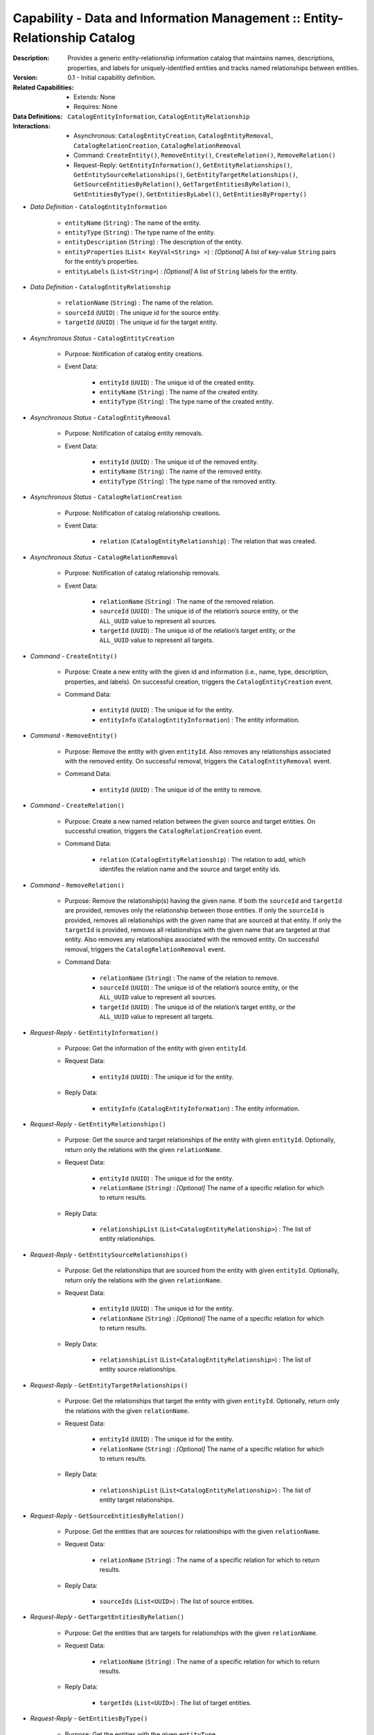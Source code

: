 .. _`intersect:arch:ms:capability:infrastructure:data_info:er_catalog`:

Capability - Data and Information Management :: Entity-Relationship Catalog
---------------------------------------------------------------------------

:Description:
   Provides a generic entity-relationship information catalog 
   that maintains names, descriptions, properties, and labels for 
   uniquely-identified entities and tracks named relationships between entities.

:Version:
   0.1 - Initial capability definition.

:Related Capabilities:
   - Extends: None
   - Requires: None

:Data Definitions:
   ``CatalogEntityInformation``, ``CatalogEntityRelationship``

:Interactions:
   - Asynchronous: ``CatalogEntityCreation``, ``CatalogEntityRemoval``,
     ``CatalogRelationCreation``, ``CatalogRelationRemoval``
   - Command: ``CreateEntity()``, ``RemoveEntity()``, ``CreateRelation()``,
     ``RemoveRelation()``
   - Request-Reply: ``GetEntityInformation()``, ``GetEntityRelationships()``,
     ``GetEntitySourceRelationships()``, ``GetEntityTargetRelationships()``,
     ``GetSourceEntitiesByRelation()``, ``GetTargetEntitiesByRelation()``,
     ``GetEntitiesByType()``, ``GetEntitiesByLabel()``,
     ``GetEntitiesByProperty()``

- *Data Definition* - ``CatalogEntityInformation``

      *  ``entityName`` (``String``) : The name of the entity.

      *  ``entityType`` (``String``) : The type name of the entity.

      *  ``entityDescription`` (``String``) : The description of the
         entity.

      *  ``entityProperties`` (``List< KeyVal<String> >``) : *[Optional]* A
         list of key-value ``String`` pairs for the entity’s properties.

      *  ``entityLabels`` (``List<String>``) : *[Optional]* A list of
         ``String`` labels for the entity.

- *Data Definition* - ``CatalogEntityRelationship``

      *  ``relationName`` (``String``) : The name of the relation.

      *  ``sourceId`` (``UUID``) : The unique id for the source entity.

      *  ``targetId`` (``UUID``) : The unique id for the target entity.

- *Asynchronous Status* - ``CatalogEntityCreation``

      + Purpose: Notification of catalog entity creations.

      + Event Data:

         *  ``entityId`` (``UUID``) : The unique id of the created entity.

         *  ``entityName`` (``String``) : The name of the created entity.

         *  ``entityType`` (``String``) : The type name of the created entity.

- *Asynchronous Status* - ``CatalogEntityRemoval``

      + Purpose: Notification of catalog entity removals.

      + Event Data:

         *  ``entityId`` (``UUID``) : The unique id of the removed entity.

         *  ``entityName`` (``String``) : The name of the removed entity.

         *  ``entityType`` (``String``) : The type name of the removed entity.

- *Asynchronous Status* - ``CatalogRelationCreation``

      + Purpose: Notification of catalog relationship creations.

      + Event Data:

         *  ``relation`` (``CatalogEntityRelationship``) : The relation
            that was created.

- *Asynchronous Status* - ``CatalogRelationRemoval``

      + Purpose: Notification of catalog relationship removals.

      + Event Data:

         *  ``relationName`` (``String``) : The name of the removed relation.

         *  ``sourceId`` (``UUID``) : The unique id of the relation’s
            source entity, or the ``ALL_UUID`` value to represent all
            sources.

         *  ``targetId`` (``UUID``) : The unique id of the relation’s
            target entity, or the ``ALL_UUID`` value to represent all
            targets.
            
- *Command* - ``CreateEntity()``

      + Purpose: Create a new entity with the given id and information (i.e.,
        name, type, description, properties, and labels). On successful
        creation, triggers the ``CatalogEntityCreation`` event.

      + Command Data:

         *  ``entityId`` (``UUID``) : The unique id for the entity.

         *  ``entityInfo`` (``CatalogEntityInformation``) : The entity
            information.

- *Command* - ``RemoveEntity()``

      + Purpose: Remove the entity with given ``entityId``. Also removes any
        relationships associated with the removed entity. On successful
        removal, triggers the ``CatalogEntityRemoval`` event.

      + Command Data:

         *  ``entityId`` (``UUID``) : The unique id of the entity to
            remove.

- *Command* - ``CreateRelation()``

      + Purpose: Create a new named relation between the given source and target
        entities. On successful creation, triggers the
        ``CatalogRelationCreation`` event.

      + Command Data:

         *  ``relation`` (``CatalogEntityRelationship``) : The relation
            to add, which identifes the relation name and the source and
            target entity ids.

- *Command* - ``RemoveRelation()``

      + Purpose: Remove the relationship(s) having the given name. If both the
        ``sourceId`` and ``targetId`` are provided, removes only the
        relationship between those entities. If only the ``sourceId``
        is provided, removes all relationships with the given name that
        are sourced at that entity. If only the ``targetId`` is
        provided, removes all relationships with the given name that
        are targeted at that entity. Also removes any relationships
        associated with the removed entity. On successful removal,
        triggers the ``CatalogRelationRemoval`` event.

      + Command Data:

         *  ``relationName`` (``String``) : The name of the relation to
            remove.

         *  ``sourceId`` (``UUID``) : The unique id of the relation’s
            source entity, or the ``ALL_UUID`` value to represent all
            sources.

         *  ``targetId`` (``UUID``) : The unique id of the relation’s
            target entity, or the ``ALL_UUID`` value to represent all
            targets.

- *Request-Reply* - ``GetEntityInformation()``

      + Purpose: Get the information of the entity with given ``entityId``.

      + Request Data:

         *  ``entityId`` (``UUID``) : The unique id for the entity.

      + Reply Data:

         *  ``entityInfo`` (``CatalogEntityInformation``) : The entity
            information.

- *Request-Reply* - ``GetEntityRelationships()``

      + Purpose: Get the source and target relationships of the entity with
        given ``entityId``. Optionally, return only the relations with
        the given ``relationName``.

      + Request Data:

         *  ``entityId`` (``UUID``) : The unique id for the entity.

         *  ``relationName`` (``String``) : *[Optional]* The name of a
            specific relation for which to return results.

      + Reply Data:

         *  ``relationshipList`` (``List<CatalogEntityRelationship>``) :
            The list of entity relationships.

- *Request-Reply* - ``GetEntitySourceRelationships()``

      + Purpose: Get the relationships that are sourced from the entity with
        given ``entityId``. Optionally, return only the relations with
        the given ``relationName``.

      + Request Data:

         *  ``entityId`` (``UUID``) : The unique id for the entity.

         *  ``relationName`` (``String``) : *[Optional]* The name of a
            specific relation for which to return results.

      + Reply Data:

         *  ``relationshipList`` (``List<CatalogEntityRelationship>``) :
            The list of entity source relationships.

- *Request-Reply* - ``GetEntityTargetRelationships()``

      + Purpose: Get the relationships that target the entity with given
        ``entityId``. Optionally, return only the relations with the
        given ``relationName``.

      + Request Data:

         *  ``entityId`` (``UUID``) : The unique id for the entity.

         *  ``relationName`` (``String``) : *[Optional]* The name of a
            specific relation for which to return results.

      + Reply Data:

         *  ``relationshipList`` (``List<CatalogEntityRelationship>``) :
            The list of entity target relationships.

- *Request-Reply* - ``GetSourceEntitiesByRelation()``

      + Purpose: Get the entities that are sources for relationships with the
        given ``relationName``.

      + Request Data:

         *  ``relationName`` (``String``) : The name of a specific
            relation for which to return results.

      + Reply Data:

         *  ``sourceIds`` (``List<UUID>``) : The list of source
            entities.

- *Request-Reply* - ``GetTargetEntitiesByRelation()``

      + Purpose: Get the entities that are targets for relationships with the
        given ``relationName``.

      + Request Data:

         *  ``relationName`` (``String``) : The name of a specific
            relation for which to return results.

      + Reply Data:

         *  ``targetIds`` (``List<UUID>``) : The list of target
            entities.

- *Request-Reply* - ``GetEntitiesByType()``

      + Purpose: Get the entities with the given ``entityType``.

      + Request Data:

         *  ``entityType`` (``String``) : The type name of the requested
            entities.

      + Reply Data:

         *  ``entityIds`` (``List<UUID>``) : The list of entities of the
            requested type.

- *Request-Reply* - ``GetEntitiesByLabel()``

      + Purpose: Get the entities whose labels include the given ``labelName``.

      + Request Data:

         *  ``labelName`` (``String``) : The name of the label.

      + Reply Data:

         *  ``entityIds`` (``List<UUID>``) : The list of entities with
            the requested label.

- *Request-Reply* - ``GetEntitiesByProperty()``

      + Purpose: Get the entities whose properties include the given
        ``propertyName``. Optionally, only return entities whose
        property value matches the ``valueExpression``.

      + Request Data:

         *  ``propertyName`` (``String``) : The name of the property.

         *  ``valueExpression`` (``String``) : *[Optional]* An expression
            to evaluate against the property value.

      + Reply Data:

         *  ``entityIds`` (``List<UUID>``) : The list of entities with
            the requested property.
